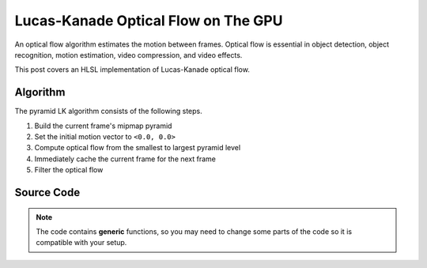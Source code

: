 
Lucas-Kanade Optical Flow on The GPU
====================================

An optical flow algorithm estimates the motion between frames. Optical flow is essential in object detection, object recognition, motion estimation, video compression, and video effects.

This post covers an HLSL implementation of Lucas-Kanade optical flow.

Algorithm
---------

The pyramid LK algorithm consists of the following steps.

#. Build the current frame's mipmap pyramid
#. Set the initial motion vector to ``<0.0, 0.0>``
#. Compute optical flow from the smallest to largest pyramid level
#. Immediately cache the current frame for the next frame
#. Filter the optical flow

Source Code
-----------

.. note::

   The code contains **generic** functions, so you may need to change some parts of the code so it is compatible with your setup.

.. code-block:: none
    :caption: Converting to Spherical RGB

    /*
        This code is based on the algorithm described in the following paper:
        Author(s): Joost van de Weijer, T. Gevers
        Title: "Robust optical flow from photometric invariants"
        Year: 2004
        DOI: 10.1109/ICIP.2004.1421433

        https://www.researchgate.net/publication/4138051_Robust_optical_flow_from_photometric_invariants
    */

    float3 RGBtoSphericalRGB(float3 RGB)
    {
        const float InvPi = 1.0 / acos(-1.0);

        // Precalculate (x*x + y*y)^0.5 and (x*x + y*y + z*z)^0.5
        float L1 = length(RGB.xyz);
        float L2 = length(RGB.xy);

        // .x = radius; .y = inclination; .z = azimuth
        float3 RIA;
        RIA.x = L1 / sqrt(3.0);
        RIA.y = (L1 == 0.0) ? 1.0 / sqrt(3.0) : saturate(RGB.z / L1);
        RIA.z = (L2 == 0.0) ? 1.0 / sqrt(2.0) : saturate(RGB.x / L2);

        // Scale the angles to [-1.0, 1.0) range
        RIA.yz = (RIA.yz * 2.0) - 1.0;

        // Calculate inclination and azimuth and normalize to [0.0, 1.0)
        RIA.yz = acos(RIA.yz) * InvPi;

        return RIA;
    }

.. code-block:: none
    :caption: Lucas-Kanade Optical Flow

    /*
        Lucas-Kanade optical flow with bilinear fetches. The algorithm is motified to not output in pixels, but normalized displacements.

        ---

        Gauss-Newton Steepest Descent Inverse Additive Algorithm

        https://www.ri.cmu.edu/pub_files/pub3/baker_simon_2002_3/baker_simon_2002_3.pdf

        ---

        Calculate Lucas-Kanade optical flow by solving (A^-1 * B)

        [A11 A12]^-1 [-B1] -> [ A11/D -A12/D] [-B1]
        [A21 A22]^-1 [-B2] -> [-A21/D  A22/D] [-B2]

        [ Ix^2/D -IxIy/D] [-IxIt]
        [-IxIy/D  Iy^2/D] [-IyIt]
    */

    float2 LucasKanade
    (
        float2 MainTex, // Texture coordinates
        float2 Vectors, // Previous motion vectors [-1.0, 1.0)
        sampler2D SampleT, // Template
        sampler2D SampleI // Image
    )
    {
        // Initialize variables
        float4 WarpTex;
        float IxIx = 0.0;
        float IyIy = 0.0;
        float IxIy = 0.0;
        float IxIt = 0.0;
        float IyIt = 0.0;

        // Initiate main & warped texture coordinates
        WarpTex = MainTex.xyxy;

        // Calculate warped texture coordinates
        WarpTex.zw -= 0.5; // Pull into [-0.5, 0.5) range
        WarpTex.zw -= Vectors; // Inverse warp in the [-0.5, 0.5) range
        WarpTex.zw = saturate(WarpTex.zw + 0.5); // Push and clamp into [0.0, 1.0) range

        // Get gradient information
        float4 TexIx = ddx(WarpTex);
        float4 TexIy = ddy(WarpTex);
        float2 PixelSize = abs(TexIx.xy) + abs(TexIy.xy);

        // Get required data to calculate main window data
        const int WindowSize = 3;
        const int WindowHalf = WindowSize / 2;

        [loop] for (int i = 0; i < (WindowSize * WindowSize); i++)
        {
            float2 Kernel = float2(i % WindowSize, i / WindowSize) - WindowHalf;

            // Get temporal gradient
            float4 TexIT = WarpTex.xyzw + (Kernel.xyxy * PixelSize.xyxy);
            float3 T = tex2Dgrad(SampleT, TexIT.xy, TexIx.xy, TexIy.xy).xyz;
            float3 I = tex2Dgrad(SampleI, TexIT.zw, TexIx.zw, TexIy.zw).xyz;
            float3 IT = I - T;

            // Get spatial gradient
            float4 OffsetNS = Kernel.xyxy + float4(0.0, -1.0, 0.0, 1.0);
            float4 OffsetEW = Kernel.xyxy + float4(-1.0, 0.0, 1.0, 0.0);
            float4 NS = WarpTex.xyxy + (OffsetNS * PixelSize.xyxy);
            float4 EW = WarpTex.xyxy + (OffsetEW * PixelSize.xyxy);
            float3 N = tex2Dgrad(SampleT, NS.xy, TexIx.xy, TexIy.xy).xyz;
            float3 S = tex2Dgrad(SampleT, NS.zw, TexIx.xy, TexIy.xy).xyz;
            float3 E = tex2Dgrad(SampleT, EW.xy, TexIx.xy, TexIy.xy).xyz;
            float3 W = tex2Dgrad(SampleT, EW.zw, TexIx.xy, TexIy.xy).xyz;
            float3 Ix = E - W;
            float3 Iy = N - S;

            // IxIx = A11; IyIy = A22; IxIy = A12/A22
            IxIx += dot(Ix, Ix);
            IyIy += dot(Iy, Iy);
            IxIy += dot(Ix, Iy);

            // IxIt = B1; IyIt = B2
            IxIt += dot(Ix, IT);
            IyIt += dot(Iy, IT);
        }

        /*
            Calculate Lucas-Kanade matrix

            [ Ix^2/D -IxIy/D] [-IxIt]
            [-IxIy/D  Iy^2/D] [-IyIt]
        */

        /*
            Calculate Lucas-Kanade matrix
        */

        // Construct matrices
        float2x2 A = float2x2(IxIx, IxIy, IxIy, IyIy);
        float2 B = float2(IxIt, IyIt);

        // Calculate C factor
        float N = dot(B, B);
        float2 DotBA = float2(dot(B, A[0]), dot(B, A[1]));
        float D = dot(DotBA, B);
        float C = N / D;

        // Calculate -C*B
        float2 Flow = (abs(D) > 0.0) ? -mul(C, B) : 0.0;

        // Normalize motion vectors
        Flow *= PixelSize;

        // Propagate normalized motion vectors in Norm Range
        Vectors += Flow;

        // Clamp motion vectors to restrict range to valid lengths
        Vectors = clamp(Vectors, -1.0, 1.0);

        return Vectors;
    }
